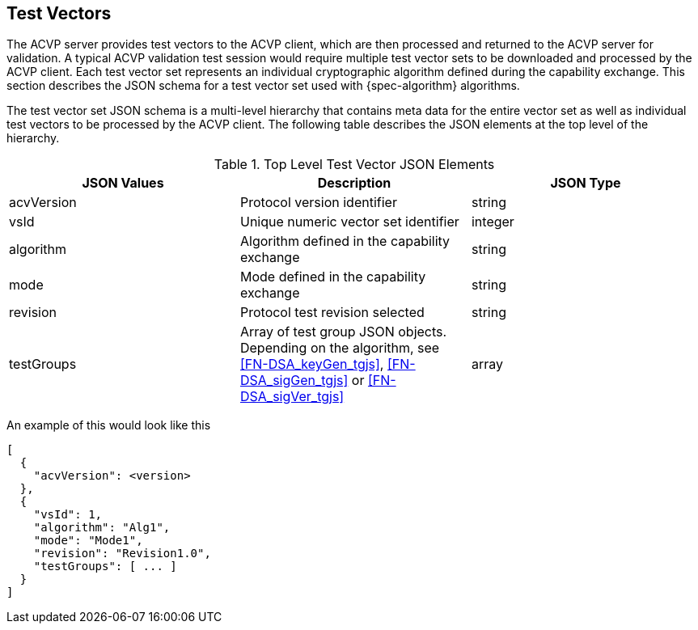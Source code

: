
== Test Vectors

The ACVP server provides test vectors to the ACVP client, which are then processed and returned to the ACVP server for validation. A typical ACVP validation test session would require multiple test vector sets to be downloaded and processed by the ACVP client. Each test vector set represents an individual cryptographic algorithm defined during the capability exchange. This section describes the JSON schema for a test vector set used with {spec-algorithm} algorithms.

The test vector set JSON schema is a multi-level hierarchy that contains meta data for the entire vector set as well as individual test vectors to be processed by the ACVP client. The following table describes the JSON elements at the top level of the hierarchy.

.Top Level Test Vector JSON Elements
|===
| JSON Values | Description | JSON Type

| acvVersion | Protocol version identifier | string
| vsId | Unique numeric vector set identifier | integer
| algorithm | Algorithm defined in the capability exchange | string
| mode | Mode defined in the capability exchange | string
| revision | Protocol test revision selected | string
| testGroups | Array of test group JSON objects. Depending on the algorithm, see <<FN-DSA_keyGen_tgjs>>, <<FN-DSA_sigGen_tgjs>> or <<FN-DSA_sigVer_tgjs>> | array
|===

An example of this would look like this

[source,json]
----
[
  {
    "acvVersion": <version>
  },
  {
    "vsId": 1,
    "algorithm": "Alg1",
    "mode": "Mode1",
    "revision": "Revision1.0",
    "testGroups": [ ... ]
  }
]
----
